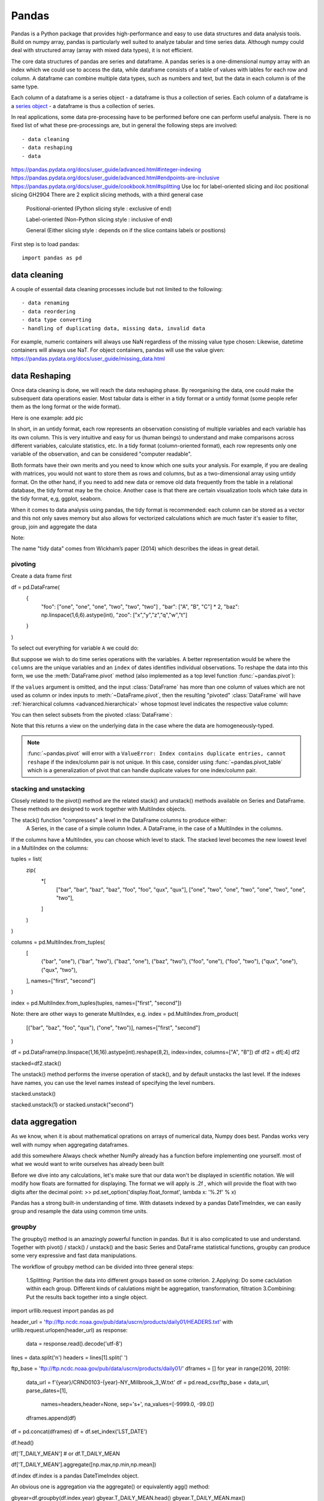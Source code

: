 Pandas
======

.. questions::

   - How do I learn a new Python package?
   - How can I use pandas dataframes in my research? 

.. objectives::

   - Learn simple and some more advanced usage of pandas dataframes
   - Get a feeling for when pandas is useful and know where to find more information
   - Understand enough of pandas to be able to read its documentation.


Pandas is a Python package that provides high-performance and easy to use 
data structures and data analysis tools. Build on numpy array, pandas is particularly well suited to analyze tabular and time series data. 
Although numpy could deal with structured array (array with mixed data types), it is not efficient. 

The core data structures of pandas are series and dataframe. A pandas series is a one-dimensional numpy array with an index which we could use to access the data, while dataframe consists of a table of values with lables for each row and column.  
A dataframe can combine multiple data types, such as numbers and text, but the data in each column is of the same type.

.. image:: img/01_table_dataframe.svg

Each column of a dataframe is a series object - a dataframe is thus a collection of series.
Each column of a dataframe is a `series object <https://pandas.pydata.org/docs/user_guide/dsintro.html#series>`__ - a dataframe is thus a collection of series.


In real applications, some data pre-processing have to be performed before one can perform useful analysis.
There is no fixed list of what these pre-processings are, but in general the following steps are involved::

- data cleaning
- data reshaping
- data 


https://pandas.pydata.org/docs/user_guide/advanced.html#integer-indexing
https://pandas.pydata.org/docs/user_guide/advanced.html#endpoints-are-inclusive
https://pandas.pydata.org/docs/user_guide/cookbook.html#splitting
Use loc for label-oriented slicing and iloc positional slicing GH2904
There are 2 explicit slicing methods, with a third general case

    Positional-oriented (Python slicing style : exclusive of end)

    Label-oriented (Non-Python slicing style : inclusive of end)

    General (Either slicing style : depends on if the slice contains labels or positions)



First step is to load pandas::

    import pandas as pd

data cleaning
--------------

A couple of essentail  data cleaning processes include but not limited to the following::

- data renaming
- data reordering
- data type converting
- handling of duplicating data, missing data, invalid data


For example, numeric containers will always use NaN regardless of the missing value type chosen:
Likewise, datetime containers will always use NaT.
For object containers, pandas will use the value given:
https://pandas.pydata.org/docs/user_guide/missing_data.html


data Reshaping
---------------------------------------

Once data cleaning is done, we will reach the data reshaping phase. By reorganising the data, one could make the subsequent data operations easier.
Most tabular data is either in a tidy format or a untidy format (some people refer them as the long format or the wide format). 

Here is one example:
add pic

In short, 
in an untidy format, each row represents an observation consisting of multiple variables and each variable has its own column. 
This is very intuitive and easy for us (human beings) to understand and  make comparisons across different variables, calculate statistics, etc.  
In a tidy format (column-oriented format), each row represents only one variable of the observation, and can be considered "computer readable".


Both formats have their own merits and you need to know which one suits your analysis.
For example, if you are dealing with matrices, you would not want to store them as rows and columns, 
but as a two-dimensional array using untidy format. On the other hand, if you need to add new data  or remove old data frequently from the table in a relational database, the tidy format may be the choice. Another case is that there are certain visualization tools which take data in the tidy format, e,g, ggplot, seaborn.

When it comes to data analysis using pandas, the tidy format is recommended: 
each column can be stored as a vector and this not only saves memory but also allows for vectorized calculations which are much faster
it's easier to filter, group, join and aggregate the data



Note:: 

The name "tidy data" comes from Wickham’s paper (2014) which describes the ideas in great detail.



pivoting
........

Create a data frame first

.. ipython:: python

df = pd.DataFrame(
    {
        "foo": ["one", "one", "one", "two", "two", "two"] ,
        "bar": ["A", "B", "C"] * 2,
        "baz": np.linspace(1,6,6).astype(int),
        "zoo": ["x","y","z","q","w","t"]
    }
)


To select out everything for variable ``A`` we could do:

.. ipython:: python

   filtered = df[df["bar"] == "A"]
   filtered

But suppose we wish to do time series operations with the variables. A better
representation would be where the ``columns`` are the unique variables and an
``index`` of dates identifies individual observations. To reshape the data into
this form, we use the :meth:`DataFrame.pivot` method (also implemented as a
top level function :func:`~pandas.pivot`):

.. ipython:: python

   pivoted = df.pivot(index="foo", columns="bar", values="baz")
   pivoted



.. image:: img/reshaping_pivot.png






If the ``values`` argument is omitted, and the input :class:`DataFrame` has more than
one column of values which are not used as column or index inputs to :meth:`~DataFrame.pivot`,
then the resulting "pivoted" :class:`DataFrame` will have :ref:`hierarchical columns
<advanced.hierarchical>` whose topmost level indicates the respective value
column:

.. ipython:: python

   df["value2"] = df["value"] * 2
   pivoted = df.pivot(index="date", columns="variable")
   pivoted

You can then select subsets from the pivoted :class:`DataFrame`:

.. ipython:: python

   pivoted["value2"]

Note that this returns a view on the underlying data in the case where the data
are homogeneously-typed.

.. note::
   :func:`~pandas.pivot` will error with a ``ValueError: Index contains duplicate
   entries, cannot reshape`` if the index/column pair is not unique. In this
   case, consider using :func:`~pandas.pivot_table` which is a generalization
   of pivot that can handle duplicate values for one index/column pair.



stacking and unstacking
.........................

Closely related to the pivot() method are the related stack() and unstack() methods available on Series and DataFrame. 
These methods are designed to work together with MultiIndex objects.

The stack() function "compresses" a level in the DataFrame columns to produce either:
    A Series, in the case of a simple column Index.
    A DataFrame, in the case of a MultiIndex in the columns.

If the columns have a MultiIndex, you can choose which level to stack. The stacked level becomes the new lowest level in a MultiIndex on the columns:


tuples = list(
    zip(
        *[
            ["bar", "bar", "baz", "baz", "foo", "foo", "qux", "qux"],
            ["one", "two", "one", "two", "one", "two", "one", "two"],
        ]
    )
)

columns = pd.MultiIndex.from_tuples(
    [
        ("bar", "one"),
        ("bar", "two"),
        ("baz", "one"),
        ("baz", "two"),
        ("foo", "one"),
        ("foo", "two"),
        ("qux", "one"),
        ("qux", "two"),
    ],
    names=["first", "second"]
)


index = pd.MultiIndex.from_tuples(tuples, names=["first", "second"])


Note: there are other ways to generate MultiIndex, e.g. 
index = pd.MultiIndex.from_product(
    [("bar", "baz", "foo", "qux"), ("one", "two")], names=["first", "second"]
)


df = pd.DataFrame(np.linspace(1,16,16).astype(int).reshape(8,2), index=index, columns=["A", "B"])
df
df2 = df[:4]
df2

stacked=df2.stack()

.. image:: img/reshaping_stack.png 


The unstack() method performs the inverse operation of stack(), and by default unstacks the last level.
If the indexes have names, you can use the level names instead of specifying the level numbers.



stacked.unstack()

.. image:: img/reshaping_unstack.png 


stacked.unstack(1)
or 
stacked.unstack("second")

.. image:: img/reshaping_unstack_1.png 



.. image:: img/reshaping_unstack_0.png 




data aggregation
---------------------------------------
As we know, when it is about  mathematical oprations on arrays of numerical data, Numpy does best.
Pandas works very well with numpy when aggregating dataframes.

add this somewhere
Always check whether NumPy already has a function before implementing one yourself.
most of what we would want to write ourselves has already been built


Before we dive into any calculations, let's make sure that our data won't be displayed
in scientific notation. We will modify how floats are formatted for displaying. The
format we will apply is .2f , which will provide the float with two digits after the
decimal point:
>> pd.set_option('display.float_format', lambda x: '%.2f' % x)


Pandas has a strong built-in understanding of time. With datasets indexed by a pandas DateTimeIndex, we can easily group and resample the data using common time units.

groupby
........................


The groupby() method is an amazingly powerful function in pandas. But it is also complicated to use and understand.
Together with pivot() / stack() / unstack() and the basic Series and DataFrame statistical functions, groupby can produce some very expressive and fast data manipulations.

.. image:: img/groupby.png 

The workflow of groubpy method can be divided into three general steps:

    1.Splitting: Partition the data into different groups based on some criterion.
    2.Applying: Do some caclulation within each group. Different kinds of calulations might be aggregation, transformation, filtration
    3.Combining: Put the results back together into a single object.

import urllib.request
import pandas as pd

header_url = 'ftp://ftp.ncdc.noaa.gov/pub/data/uscrn/products/daily01/HEADERS.txt'
with urllib.request.urlopen(header_url) as response:
    data = response.read().decode('utf-8')
lines = data.split('\n')
headers = lines[1].split(' ')

ftp_base = 'ftp://ftp.ncdc.noaa.gov/pub/data/uscrn/products/daily01/'
dframes = []
for year in range(2016, 2019):
    data_url = f'{year}/CRND0103-{year}-NY_Millbrook_3_W.txt'               
    df = pd.read_csv(ftp_base + data_url, parse_dates=[1],
                     names=headers,header=None, sep='\s+',
                     na_values=[-9999.0, -99.0])
    dframes.append(df)

df = pd.concat(dframes)
df = df.set_index('LST_DATE')


df.head()


df['T_DAILY_MEAN'] # or df.T_DAILY_MEAN

df['T_DAILY_MEAN'].aggregate([np.max,np.min,np.mean])



df.index
df.index is a pandas DateTimeIndex object.

An obvious one is aggregation via the aggregate() or equivalently agg() method:


gbyear=df.groupby(df.index.year)
gbyear.T_DAILY_MEAN.head()
gbyear.T_DAILY_MEAN.max()
gbyear.T_DAILY_MEAN.aggregate(np.max)
gbyear.T_DAILY_MEAN.aggregate([np.min, np.max, np.mean, np.std])

now let us calculate the monthly mean values
gb=df.groupby(df.index.month)


df.groupby('T_DAILY_MEAN')  or df.groupby(df.T_DAILY_MEAN)

monthly_climatology = df.groupby(df.index.month).mean()
monthly_climatology
Each row in this new dataframe respresents the average values for the months (1=January, 2=February, etc.)

monthly_T_climatology = df.groupby(df.index.month).aggregate({'T_DAILY_MEAN': 'mean',
                                                              'T_DAILY_MAX': 'max',
                                                              'T_DAILY_MIN': 'min'})
monthly_T_climatology.head()

daily_T_climatology = df.groupby(df.index.dayofyear).aggregate({'T_DAILY_MEAN': 'mean',
                                                            'T_DAILY_MAX': 'max',
                                                            'T_DAILY_MIN': 'min'})





def standardize(x):
    return (x - x.mean())/x.std()

anomaly = df.groupby(df.index.month).transform(standardize)

data transfromation
---------------------------------------


The key difference between aggregation and transformation is that aggregation returns a smaller object than the original, indexed by the group keys, while transformation returns an object with the same index (and same size) as the original object. 

In this example, we standardize the temperature so that the distribution has zero mean and unit variance. We do this by first defining a function called standardize and then passing it to the transform method.


transformed = df.groupby(lambda x: x.year).transform(
    lambda x: (x - x.mean()) / x.std()
)

grouped = df.groupby(lambda x: x.year)

grouped_trans = transformed.groupby(lambda x: x.year)







Clearly, pandas dataframes allows us to do advanced analysis with very few commands, but it takes a while to get used to how dataframes work so let's get back to basics.

.. callout:: Getting help

    Series and DataFrames have a lot functionality, but
    how can we find out what methods are available and how they work? One way is to visit 
    the `API reference <https://pandas.pydata.org/docs/reference/frame.html>`__ 
    and reading through the list. 
    Another way is to use the autocompletion feature in Jupyter and type e.g. 
    ``titanic["Age"].`` in a notebook and then hit ``TAB`` twice - this should open 
    up a list menu of available methods and attributes.

    Jupyter also offers quick access to help pages (docstrings) which can be 
    more efficient than searching the internet. Two ways exist:

    - Write a function name followed by question mark and execute the cell, e.g.
      write ``titanic.hist?`` and hit ``SHIFT + ENTER``.
    - Write the function name and hit ``SHIFT + TAB``.


What's in a dataframe?
----------------------


However, the rows also have names! This is what Pandas calls the **index**::

    titanic.index



Exercises 1
-----------

.. challenge:: Exploring dataframes

    - Have a look at the available methods and attributes using the 
      `API reference <https://pandas.pydata.org/docs/reference/frame.html>`__ 
      or the autocomplete feature in Jupyter. 
    - Try out a few methods using the Titanic dataset and have a look at 
      the docstrings (help pages) of methods that pique your interest
    - Compute the mean age of the first 10 passengers by slicing and the ``mean`` method
    - (Advanced) Using boolean indexing, compute the survival rate 
      (mean of "Survived" values) among passengers over and under the average age.
    
.. solution:: 

    - Mean age of the first 10 passengers: ``titanic.iloc[:10,:]["Age"].mean()`` 
      or ``titanic.loc[:9,"Age"].mean()`` or ``df.iloc[:10,5].mean()``.
    - Survival rate among passengers over and under average age: 
      ``titanic[titanic["Age"] > titanic["Age"].mean()]["Survived"].mean()`` and 
      ``titanic[titanic["Age"] < titanic["Age"].mean()]["Survived"].mean()``.


Tidy data
---------

The above analysis was rather straightforward thanks to the fact 
that the dataset is *tidy*.

.. image:: img/pandas/tidy_data.png

In short, columns should be variables and rows should be measurements, 
and adding measurements (rows) should then not require any changes to code 
that reads the data.

What would untidy data look like? Here's an example from 
some run time statistics from a 1500 m running event::

    runners = pd.DataFrame([
                  {'Runner': 'Runner 1', 400: 64, 800: 128, 1200: 192, 1500: 240},
                  {'Runner': 'Runner 2', 400: 80, 800: 160, 1200: 240, 1500: 300},
                  {'Runner': 'Runner 3', 400: 96, 800: 192, 1200: 288, 1500: 360},
              ])

What makes this data untidy is that the column names `400, 800, 1200, 1500`
indicate the distance ran. In a tidy dataset, this distance would be a variable
on its own, making each runner-distance pair a separate observation and hence a
separate row.

To make untidy data tidy, a common operation is to "melt" it, 
which is to convert it from wide form to a long form::

    runners = pd.melt(df, id_vars="Runner", 
                  value_vars=[400, 800, 1200, 1500], 
                  var_name="distance", 
                  value_name="time"
              )

In this form it's easier to **filter**, **group**, **join** 
and **aggregate** the data, and it's also easier to model relationships 
between variables.

The opposite of melting is to *pivot* data, which can be useful to 
view data in different ways as we'll see below.

For a detailed exposition of data tidying, have a look at 
`this article <http://vita.had.co.nz/papers/tidy-data.pdf>`__.



Working with dataframes
-----------------------

We saw above how we can read in data into a dataframe using the ``read_csv`` method.
Pandas also understands multiple other formats, for example using ``read_excel``,  
``read_hdf``, ``read_json``, etc. (and corresponding methods to write to file: 
``to_csv``, ``to_excel``, ``to_hdf``, ``to_json``, etc.)  

But sometimes you would want to create a dataframe from scratch. Also this can be done 
in multiple ways, for example starting with a numpy array::

    dates = pd.date_range('20130101', periods=6)
    df = pd.DataFrame(np.random.randn(6, 4), index=dates, columns=list('ABCD'))

or a dictionary::

    df = pd.DataFrame({'A': ['foo', 'bar', 'foo', 'bar', 'foo', 'bar', 'foo', 'foo'],
                       'B': ['one', 'one', 'two', 'three', 'two', 'two', 'one', 'three'],
                       'C': np.array([3] * 8, dtype='int32'),
                       'D': np.random.randn(8),
                       'E': np.random.randn(8)})

There are many ways to operate on dataframes. Let's look at a 
few examples in order to get a feeling of what's possible
and what the use cases can be.

We can easily split and concatenate or append dataframes::

    sub1, sub2, sub3 = df[:2], df[2:4], df[4:]
    pd.concat([sub1, sub2, sub3])
    sub1.append([sub2, sub3])      # same as above

When pulling data from multiple dataframes, a powerful ``merge()`` method is
available that acts similarly to merging in SQL. Say we have a dataframe containing the age of some athletes::

    age = pd.DataFrame([
        {"Runner": "Runner 4", "Age": 18},
        {"Runner": "Runner 2", "Age": 21},
        {"Runner": "Runner 1", "Age": 23},
        {"Runner": "Runner 3", "Age": 19},
    ])

We now want to use this table to annotate the original ``runners`` table from
before with their age. Note that the ``runners`` and ``age`` dataframes have a
different ordering to it, and ``age`` has an entry for ``Dave`` which is not
present in the ``runners`` table. We can let Pandas deal with all of it using
the ``.merge()`` method::

    # Add the age for each runner
    runners.merge(age, on="Runner")

In fact, much of what can be done in SQL 
`is also possible with pandas <https://pandas.pydata.org/docs/getting_started/comparison/comparison_with_sql.html>`__.

``groupby()`` is a powerful method which splits a dataframe and aggregates data
in groups. To see what's possible, let's return to the Titanic dataset. Let's
test the old saying "Women and children first". We start by creating a new
column ``Child`` to indicate whether a passenger was a child or not, based on
the existing ``Age`` column. For this example, let's assume that you are a
child when you are younger than 12 years::

    titanic["Child"] = titanic["Age"] < 12

Now we can test the saying by grouping the data on ``Sex`` and then creating further sub-groups based on ``Child``::

    titanic.groupby(["Sex", "Child"])["Survival"].mean()

Here we chose to summarize the data by its mean, but many other common
statistical functions are available as dataframe methods, like
``std()``, ``min()``, ``max()``, ``cumsum()``, ``median()``, ``skew()``,
``var()`` etc. 



Exercises 2
-----------

.. challenge:: Analyze the Titanic passenger list dataset

    In the Titanic passenger list dataset, 
    investigate the family size of the passengers (i.e. the "SibSp" column).

    - What different family sizes exist in the passenger list? Hint: try the `unique` method 
    - What are the names of the people in the largest family group?
    - (Advanced) Create histograms showing the distribution of family sizes for 
      passengers split by the fare, i.e. one group of high-fare passengers (where 
      the fare is above average) and one for low-fare passengers 
      (Hint: instead of an existing column name, you can give a lambda function
      as a parameter to ``hist`` to compute a value on the fly. For example
      ``lambda x: "Poor" if df["Fare"].loc[x] < df["Fare"].mean() else "Rich"``).

.. solution:: Solution

    - Existing family sizes: ``df["SibSp"].unique()``
    - Names of members of largest family(ies): ``df[df["SibSp"] == 8]["Name"]``
    - ``df.hist("SibSp", lambda x: "Poor" if df["Fare"].loc[x] < df["Fare"].mean() else "Rich", rwidth=0.9)``




Time series superpowers
-----------------------

An introduction of pandas wouldn't be complete without mention of its 
special abilities to handle time series. To show just a few examples, 
we will use a new dataset of Nobel prize laureates::

    nobel = pd.read_csv("http://api.nobelprize.org/v1/laureate.csv")
    nobel.head()

This dataset has three columns for time, "born"/"died" and "year". 
These are represented as strings and integers, respectively, and 
need to be converted to datetime format::

    # the errors='coerce' argument is needed because the dataset is a bit messy
    nobel["born"] = pd.to_datetime(nobel["born"], errors ='coerce')
    nobel["died"] = pd.to_datetime(nobel["died"], errors ='coerce')
    nobel["year"] = pd.to_datetime(nobel["year"], format="%Y")

Pandas knows a lot about dates::

    print(nobel["born"].dt.day)
    print(nobel["born"].dt.year)
    print(nobel["born"].dt.weekday)
    
We can add a column containing the (approximate) lifespan in years rounded 
to one decimal::

    nobel["lifespan"] = round((nobel["died"] - nobel["born"]).dt.days / 365, 1)

and then plot a histogram of lifespans::

    nobel.hist(column='lifespan', bins=25, figsize=(8,10), rwidth=0.9)
    
Finally, let's see one more example of an informative plot 
produced by a single line of code::

    nobel.boxplot(column="lifespan", by="category")



Exercises 3
-----------

.. challenge:: Analyze the Nobel prize dataset

    - What country has received the largest number of Nobel prizes, and how many?
      How many countries are represented in the dataset? Hint: use the `describe()` method
      on the ``bornCountryCode`` column.
    - Create a histogram of the age when the laureates received their Nobel prizes.
      Hint: follow the above steps we performed for the lifespan. 
    - List all the Nobel laureates from your country.

    Now more advanced steps:
    
    - Now define an array of 4 countries of your choice and extract 
      only laureates from these countries::
      
          countries = np.array([COUNTRY1, COUNTRY2, COUNTRY3, COUNTRY4])
          subset = nobel.loc[nobel['bornCountry'].isin(countries)]

    - Use ``groupby`` to compute how many nobel prizes each country received in
      each category. The ``size()`` method tells us how many rows, hence nobel
      prizes, are in each group::

          nobel.groupby(['bornCountry', 'category']).size()

    - (Optional) Create a pivot table to view a spreadsheet like structure, and view it

        - First add a column “number” to the nobel dataframe containing 1’s 
          (to enable the counting below).          

        - Then create the pivot table::

            table = subset.pivot_table(values="number", index="bornCountry", columns="category", aggfunc=np.sum)
        
    - (Optional) Install the **seaborn** visualization library if you don't 
      already have it, and create a heatmap of your table::
      
          import seaborn as sns
          sns.heatmap(table,linewidths=.5);

    - Play around with other nice looking plots::
    
        sns.violinplot(y="year", x="bornCountry",inner="stick", data=subset);

      ::

        sns.swarmplot(y="year", x="bornCountry", data=subset, alpha=.5);

      ::

        subset_physchem = nobel.loc[nobel['bornCountry'].isin(countries) & (nobel['category'].isin(['physics']) | nobel['category'].isin(['chemistry']))]
        sns.catplot(x="bornCountry", y="year", col="category", data=subset_physchem, kind="swarm");

      ::
      
        sns.catplot(x="bornCountry", col="category", data=subset_physchem, kind="count");


Beyond the basics
-----------------

There is much more to Pandas than what we covered in this lesson. Whatever your
needs are, chances are good there is a function somewhere in its `API
<https://pandas.pydata.org/docs/>`__. And when there is not, you can always
apply your own functions to the data using `.apply`::

    from functools import lru_cache

    @lru_cache
    def fib(x):
        """Compute Fibonacci numbers. The @lru_cache remembers values we
        computed before, which speeds up this function a lot."""
        if x < 0:
            raise NotImplementedError('Not defined for negative values')
        elif x < 2:
            return x
        else:
            return fib(x - 2) + fib(x - 1)

    df = pd.DataFrame({'Generation': np.arange(100)})
    df['Number of Rabbits'] = df['Generation'].apply(fib)


.. keypoints::

   - pandas dataframes are a good data structure for tabular data
   - Dataframes allow both simple and advanced analysis in very compact form 
